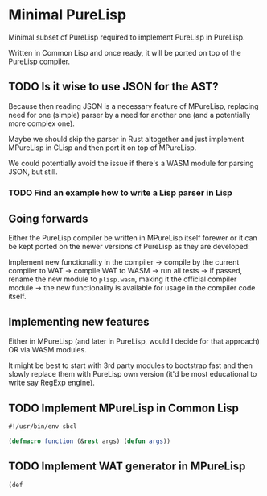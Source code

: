 * Minimal PureLisp

Minimal subset of PureLisp required to implement PureLisp in PureLisp.

Written in Common Lisp and once ready, it will be ported on top of the PureLisp compiler.

** TODO Is it wise to use JSON for the AST?

Because then reading JSON is a necessary feature of MPureLisp, replacing need for one (simple) parser by a need for another one (and a potentially more complex one).

Maybe we should skip the parser in Rust altogether and just implement MPureLisp in CLisp and then port it on top of MPureLisp.

We could potentially avoid the issue if there's a WASM module for parsing JSON, but still.

*** TODO Find an example how to write a Lisp parser in Lisp

** Going forwards

Either the PureLisp compiler be written in MPureLisp itself forewer or it can be kept ported on the newer versions of PureLisp as they are developed:

Implement new functionality in the compiler -> compile by the current compiler to WAT -> compile WAT to WASM -> run all tests -> if passed, rename the new module to =plisp.wasm=, making it the official compiler module -> the new functionality is available for usage in the compiler code itself.

** Implementing new features

Either in MPureLisp (and later in PureLisp, would I decide for that approach) OR via WASM modules.

It might be best to start with 3rd party modules to bootstrap fast and then slowly replace them with PureLisp own version (it'd be most educational to write say RegExp engine).

** TODO Implement MPureLisp in Common Lisp

#+BEGIN_SRC lisp
#!/usr/bin/env sbcl

(defmacro function (&rest args) (defun args))
#+END_SRC

** TODO Implement WAT generator in MPureLisp
#+BEGIN_SRC lisp
(def
#+END_SRC